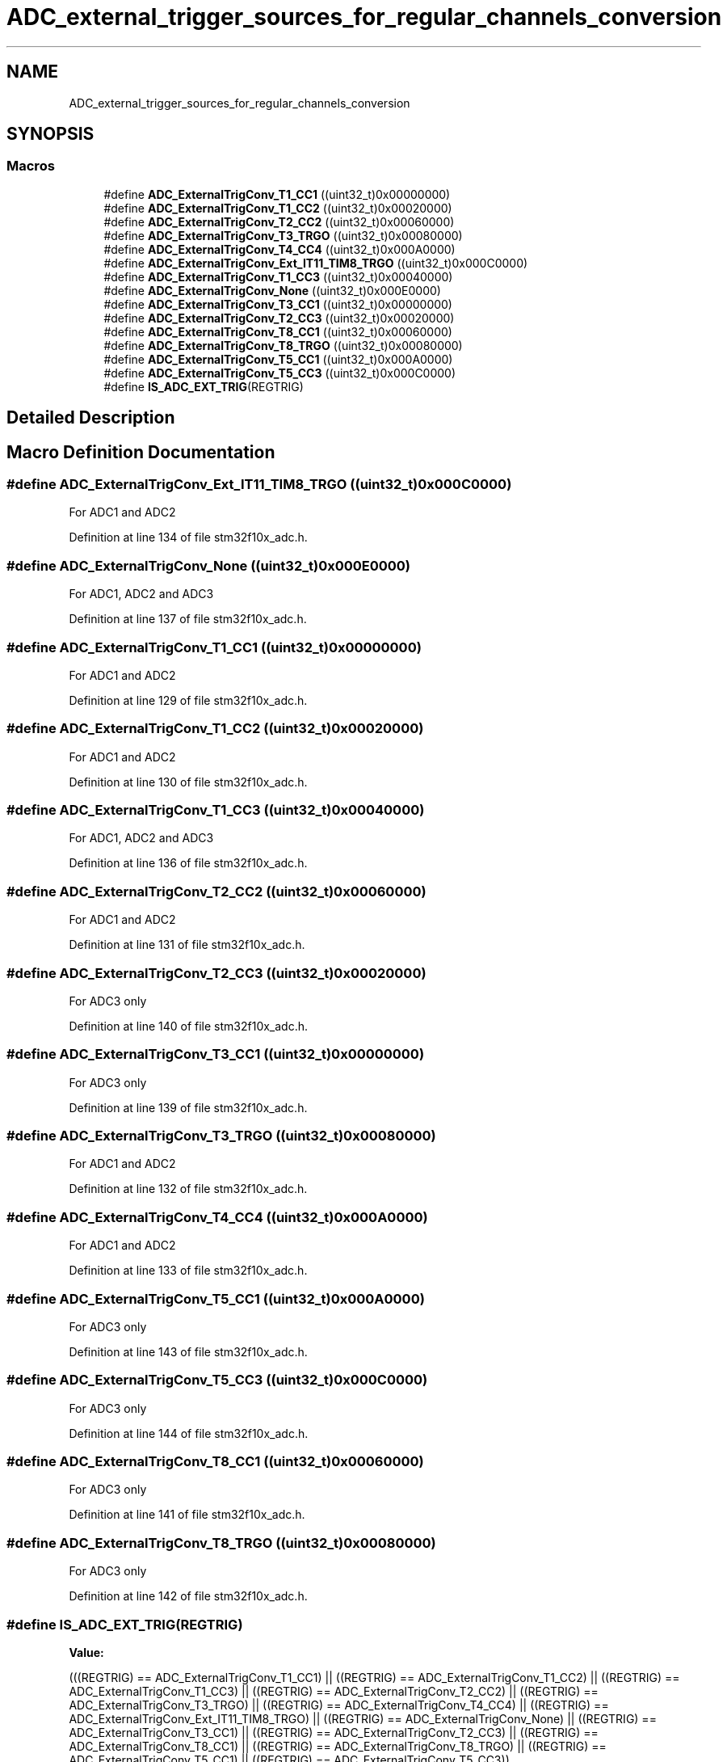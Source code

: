.TH "ADC_external_trigger_sources_for_regular_channels_conversion" 3 "Sun Apr 16 2017" "STM32_CMSIS" \" -*- nroff -*-
.ad l
.nh
.SH NAME
ADC_external_trigger_sources_for_regular_channels_conversion
.SH SYNOPSIS
.br
.PP
.SS "Macros"

.in +1c
.ti -1c
.RI "#define \fBADC_ExternalTrigConv_T1_CC1\fP   ((uint32_t)0x00000000)"
.br
.ti -1c
.RI "#define \fBADC_ExternalTrigConv_T1_CC2\fP   ((uint32_t)0x00020000)"
.br
.ti -1c
.RI "#define \fBADC_ExternalTrigConv_T2_CC2\fP   ((uint32_t)0x00060000)"
.br
.ti -1c
.RI "#define \fBADC_ExternalTrigConv_T3_TRGO\fP   ((uint32_t)0x00080000)"
.br
.ti -1c
.RI "#define \fBADC_ExternalTrigConv_T4_CC4\fP   ((uint32_t)0x000A0000)"
.br
.ti -1c
.RI "#define \fBADC_ExternalTrigConv_Ext_IT11_TIM8_TRGO\fP   ((uint32_t)0x000C0000)"
.br
.ti -1c
.RI "#define \fBADC_ExternalTrigConv_T1_CC3\fP   ((uint32_t)0x00040000)"
.br
.ti -1c
.RI "#define \fBADC_ExternalTrigConv_None\fP   ((uint32_t)0x000E0000)"
.br
.ti -1c
.RI "#define \fBADC_ExternalTrigConv_T3_CC1\fP   ((uint32_t)0x00000000)"
.br
.ti -1c
.RI "#define \fBADC_ExternalTrigConv_T2_CC3\fP   ((uint32_t)0x00020000)"
.br
.ti -1c
.RI "#define \fBADC_ExternalTrigConv_T8_CC1\fP   ((uint32_t)0x00060000)"
.br
.ti -1c
.RI "#define \fBADC_ExternalTrigConv_T8_TRGO\fP   ((uint32_t)0x00080000)"
.br
.ti -1c
.RI "#define \fBADC_ExternalTrigConv_T5_CC1\fP   ((uint32_t)0x000A0000)"
.br
.ti -1c
.RI "#define \fBADC_ExternalTrigConv_T5_CC3\fP   ((uint32_t)0x000C0000)"
.br
.ti -1c
.RI "#define \fBIS_ADC_EXT_TRIG\fP(REGTRIG)"
.br
.in -1c
.SH "Detailed Description"
.PP 

.SH "Macro Definition Documentation"
.PP 
.SS "#define ADC_ExternalTrigConv_Ext_IT11_TIM8_TRGO   ((uint32_t)0x000C0000)"
For ADC1 and ADC2 
.PP
Definition at line 134 of file stm32f10x_adc\&.h\&.
.SS "#define ADC_ExternalTrigConv_None   ((uint32_t)0x000E0000)"
For ADC1, ADC2 and ADC3 
.PP
Definition at line 137 of file stm32f10x_adc\&.h\&.
.SS "#define ADC_ExternalTrigConv_T1_CC1   ((uint32_t)0x00000000)"
For ADC1 and ADC2 
.PP
Definition at line 129 of file stm32f10x_adc\&.h\&.
.SS "#define ADC_ExternalTrigConv_T1_CC2   ((uint32_t)0x00020000)"
For ADC1 and ADC2 
.PP
Definition at line 130 of file stm32f10x_adc\&.h\&.
.SS "#define ADC_ExternalTrigConv_T1_CC3   ((uint32_t)0x00040000)"
For ADC1, ADC2 and ADC3 
.PP
Definition at line 136 of file stm32f10x_adc\&.h\&.
.SS "#define ADC_ExternalTrigConv_T2_CC2   ((uint32_t)0x00060000)"
For ADC1 and ADC2 
.PP
Definition at line 131 of file stm32f10x_adc\&.h\&.
.SS "#define ADC_ExternalTrigConv_T2_CC3   ((uint32_t)0x00020000)"
For ADC3 only 
.PP
Definition at line 140 of file stm32f10x_adc\&.h\&.
.SS "#define ADC_ExternalTrigConv_T3_CC1   ((uint32_t)0x00000000)"
For ADC3 only 
.PP
Definition at line 139 of file stm32f10x_adc\&.h\&.
.SS "#define ADC_ExternalTrigConv_T3_TRGO   ((uint32_t)0x00080000)"
For ADC1 and ADC2 
.PP
Definition at line 132 of file stm32f10x_adc\&.h\&.
.SS "#define ADC_ExternalTrigConv_T4_CC4   ((uint32_t)0x000A0000)"
For ADC1 and ADC2 
.PP
Definition at line 133 of file stm32f10x_adc\&.h\&.
.SS "#define ADC_ExternalTrigConv_T5_CC1   ((uint32_t)0x000A0000)"
For ADC3 only 
.PP
Definition at line 143 of file stm32f10x_adc\&.h\&.
.SS "#define ADC_ExternalTrigConv_T5_CC3   ((uint32_t)0x000C0000)"
For ADC3 only 
.PP
Definition at line 144 of file stm32f10x_adc\&.h\&.
.SS "#define ADC_ExternalTrigConv_T8_CC1   ((uint32_t)0x00060000)"
For ADC3 only 
.PP
Definition at line 141 of file stm32f10x_adc\&.h\&.
.SS "#define ADC_ExternalTrigConv_T8_TRGO   ((uint32_t)0x00080000)"
For ADC3 only 
.PP
Definition at line 142 of file stm32f10x_adc\&.h\&.
.SS "#define IS_ADC_EXT_TRIG(REGTRIG)"
\fBValue:\fP
.PP
.nf
(((REGTRIG) == ADC_ExternalTrigConv_T1_CC1) || \
                                  ((REGTRIG) == ADC_ExternalTrigConv_T1_CC2) || \
                                  ((REGTRIG) == ADC_ExternalTrigConv_T1_CC3) || \
                                  ((REGTRIG) == ADC_ExternalTrigConv_T2_CC2) || \
                                  ((REGTRIG) == ADC_ExternalTrigConv_T3_TRGO) || \
                                  ((REGTRIG) == ADC_ExternalTrigConv_T4_CC4) || \
                                  ((REGTRIG) == ADC_ExternalTrigConv_Ext_IT11_TIM8_TRGO) || \
                                  ((REGTRIG) == ADC_ExternalTrigConv_None) || \
                                  ((REGTRIG) == ADC_ExternalTrigConv_T3_CC1) || \
                                  ((REGTRIG) == ADC_ExternalTrigConv_T2_CC3) || \
                                  ((REGTRIG) == ADC_ExternalTrigConv_T8_CC1) || \
                                  ((REGTRIG) == ADC_ExternalTrigConv_T8_TRGO) || \
                                  ((REGTRIG) == ADC_ExternalTrigConv_T5_CC1) || \
                                  ((REGTRIG) == ADC_ExternalTrigConv_T5_CC3))
.fi
.PP
Definition at line 146 of file stm32f10x_adc\&.h\&.
.SH "Author"
.PP 
Generated automatically by Doxygen for STM32_CMSIS from the source code\&.
